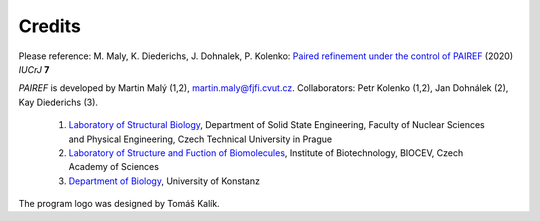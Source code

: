 .. _credits-label:

Credits
=======

Please reference: M. Maly, K. Diederichs, J. Dohnalek, P. Kolenko: `Paired refinement under the control of PAIREF <https://journals.iucr.org/m/issues/2020/04/00/mf5044/index.html>`_ (2020) *IUCrJ* **7**

*PAIREF* is developed by Martin Malý (1,2), `martin.maly@fjfi.cvut.cz <mailto:martin.maly@fjfi.cvut.cz>`_. Collaborators: Petr Kolenko (1,2), Jan Dohnálek (2), Kay Diederichs (3).

 1. `Laboratory of Structural Biology <http://kmlinux.fjfi.cvut.cz/~kolenpe1/>`_, Department of Solid State Engineering, Faculty of Nuclear Sciences and Physical Engineering, Czech Technical University in Prague

 2. `Laboratory of Structure and Fuction of Biomolecules <http://www.ibt.cas.cz/vyzkum/laboratore/laborator-struktury-a-funkce-biomolekul/index.html>`_, Institute of Biotechnology, BIOCEV, Czech Academy of Sciences

 3. `Department of Biology <https://www.biologie.uni-konstanz.de/diederichs/>`_, University of Konstanz

The program logo was designed by Tomáš Kalík.
